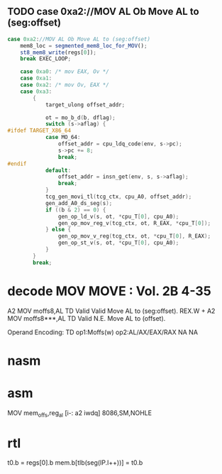 ** TODO case 0xa2://MOV AL Ob Move AL to (seg:offset)
#+BEGIN_SRC javascript
                case 0xa2://MOV AL Ob Move AL to (seg:offset)
                    mem8_loc = segmented_mem8_loc_for_MOV();
                    st8_mem8_write(regs[0]);
                    break EXEC_LOOP;
#+END_SRC
                


#+BEGIN_SRC c
    case 0xa0: /* mov EAX, Ov */
    case 0xa1:
    case 0xa2: /* mov Ov, EAX */
    case 0xa3:
        {
            target_ulong offset_addr;

            ot = mo_b_d(b, dflag);
            switch (s->aflag) {
#ifdef TARGET_X86_64
            case MO_64:
                offset_addr = cpu_ldq_code(env, s->pc);
                s->pc += 8;
                break;
#endif
            default:
                offset_addr = insn_get(env, s, s->aflag);
                break;
            }
            tcg_gen_movi_tl(tcg_ctx, cpu_A0, offset_addr);
            gen_add_A0_ds_seg(s);
            if ((b & 2) == 0) {
                gen_op_ld_v(s, ot, *cpu_T[0], cpu_A0);
                gen_op_mov_reg_v(tcg_ctx, ot, R_EAX, *cpu_T[0]);
            } else {
                gen_op_mov_v_reg(tcg_ctx, ot, *cpu_T[0], R_EAX);
                gen_op_st_v(s, ot, *cpu_T[0], cpu_A0);
            }
        }
        break;
#+END_SRC

* decode MOV MOVE : Vol. 2B 4-35

A2 MOV moffs8,AL TD Valid Valid Move AL to (seg:offset).
REX.W + A2 MOV moffs8***,AL TD Valid N.E. Move AL to (offset).

Operand Encoding:
TD op1:Moffs(w) op2:AL/AX/EAX/RAX NA NA


* nasm


* asm


MOV		mem_offs,reg_al			[i-:	a2 iwdq]				8086,SM,NOHLE

* rtl
# todo 16 bit mode

t0.b = regs[0].b
mem.b[tlb(seg(IP.l++))] = t0.b


